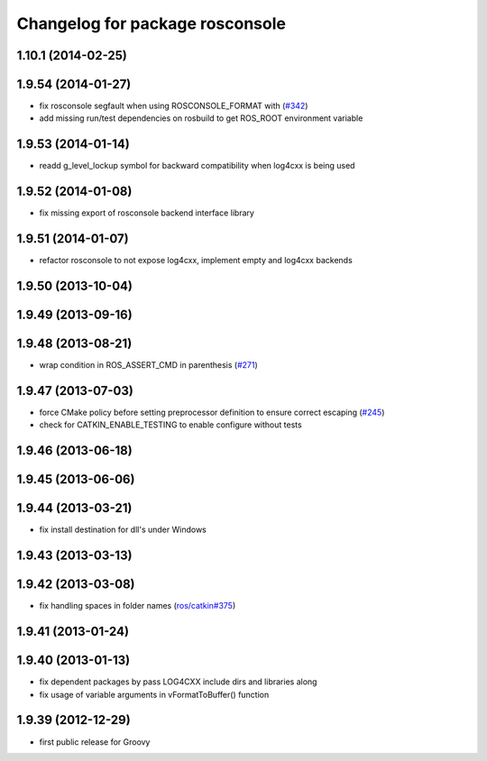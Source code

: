 ^^^^^^^^^^^^^^^^^^^^^^^^^^^^^^^^
Changelog for package rosconsole
^^^^^^^^^^^^^^^^^^^^^^^^^^^^^^^^

1.10.1 (2014-02-25)
-------------------

1.9.54 (2014-01-27)
-------------------
* fix rosconsole segfault when using ROSCONSOLE_FORMAT with  (`#342 <https://github.com/ros/ros_comm/issues/342>`_)
* add missing run/test dependencies on rosbuild to get ROS_ROOT environment variable

1.9.53 (2014-01-14)
-------------------
* readd g_level_lockup symbol for backward compatibility when log4cxx is being used

1.9.52 (2014-01-08)
-------------------
* fix missing export of rosconsole backend interface library

1.9.51 (2014-01-07)
-------------------
* refactor rosconsole to not expose log4cxx, implement empty and log4cxx backends

1.9.50 (2013-10-04)
-------------------

1.9.49 (2013-09-16)
-------------------

1.9.48 (2013-08-21)
-------------------
* wrap condition in ROS_ASSERT_CMD in parenthesis (`#271 <https://github.com/ros/ros_comm/issues/271>`_)

1.9.47 (2013-07-03)
-------------------
* force CMake policy before setting preprocessor definition to ensure correct escaping (`#245 <https://github.com/ros/ros_comm/issues/245>`_)
* check for CATKIN_ENABLE_TESTING to enable configure without tests

1.9.46 (2013-06-18)
-------------------

1.9.45 (2013-06-06)
-------------------

1.9.44 (2013-03-21)
-------------------
* fix install destination for dll's under Windows

1.9.43 (2013-03-13)
-------------------

1.9.42 (2013-03-08)
-------------------
* fix handling spaces in folder names (`ros/catkin#375 <https://github.com/ros/catkin/issues/375>`_)

1.9.41 (2013-01-24)
-------------------

1.9.40 (2013-01-13)
-------------------
* fix dependent packages by pass LOG4CXX include dirs and libraries along
* fix usage of variable arguments in vFormatToBuffer() function

1.9.39 (2012-12-29)
-------------------
* first public release for Groovy
